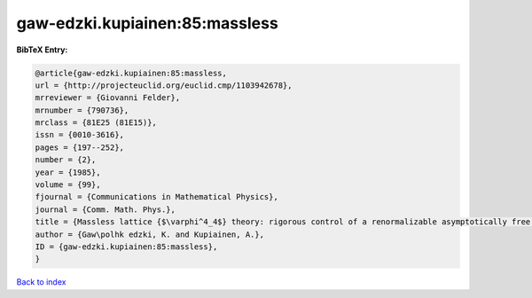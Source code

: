 gaw-edzki.kupiainen:85:massless
===============================

.. :cite:t:`gaw-edzki.kupiainen:85:massless`

.. bibliography:: ../../All.bib

**BibTeX Entry:**

.. code-block:: bibtex

   @article{gaw-edzki.kupiainen:85:massless,
   url = {http://projecteuclid.org/euclid.cmp/1103942678},
   mrreviewer = {Giovanni Felder},
   mrnumber = {790736},
   mrclass = {81E25 (81E15)},
   issn = {0010-3616},
   pages = {197--252},
   number = {2},
   year = {1985},
   volume = {99},
   fjournal = {Communications in Mathematical Physics},
   journal = {Comm. Math. Phys.},
   title = {Massless lattice {$\varphi^4_4$} theory: rigorous control of a renormalizable asymptotically free model},
   author = {Gaw\polhk edzki, K. and Kupiainen, A.},
   ID = {gaw-edzki.kupiainen:85:massless},
   }

`Back to index <../index>`_
